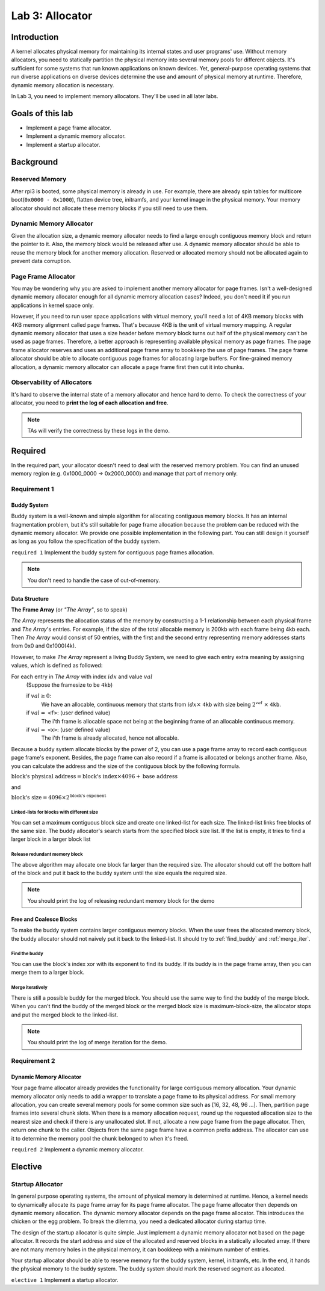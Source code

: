 ================
Lab 3: Allocator
================

************
Introduction
************

A kernel allocates physical memory for maintaining its internal states and user programs' use.
Without memory allocators, you need to statically partition the physical memory into several memory pools for 
different objects.
It's sufficient for some systems that run known applications on known devices.
Yet, general-purpose operating systems that run diverse applications on diverse devices determine the use and amount
of physical memory at runtime.
Therefore, dynamic memory allocation is necessary.

In Lab 3, you need to implement memory allocators.
They'll be used in all later labs.

*******************
Goals of this lab
*******************

* Implement a page frame allocator.

* Implement a dynamic memory allocator.

* Implement a startup allocator.

************
Background
************

Reserved Memory
================

After rpi3 is booted, some physical memory is already in use.
For example, there are already spin tables for multicore boot(``0x0000 - 0x1000``), flatten device tree,
initramfs, and your kernel image in the physical memory.
Your memory allocator should not allocate these memory blocks if you still need to use them.

Dynamic Memory Allocator
========================

Given the allocation size,
a dynamic memory allocator needs to find a large enough contiguous memory block and return the pointer to it.
Also, the memory block would be released after use.
A dynamic memory allocator should be able to reuse the memory block for another memory allocation.
Reserved or allocated memory should not be allocated again to prevent data corruption.

Page Frame Allocator
======================

You may be wondering why you are asked to implement another memory allocator for page frames.
Isn't a well-designed dynamic memory allocator enough for all dynamic memory allocation cases?
Indeed, you don't need it if you run applications in kernel space only.

However, if you need to run user space applications with virtual memory,
you'll need a lot of 4KB memory blocks with 4KB memory alignment called page frames.
That's because 4KB is the unit of virtual memory mapping.
A regular dynamic memory allocator that uses a size header before memory block turns out half of the physical memory
can't be used as page frames.
Therefore, a better approach is representing available physical memory as page frames.
The page frame allocator reserves and uses an additional page frame array to bookkeep the use of page frames.
The page frame allocator should be able to allocate contiguous page frames for allocating large buffers.
For fine-grained memory allocation, a dynamic memory allocator can allocate a page frame first then cut it into chunks.

Observability of Allocators
============================

It's hard to observe the internal state of a memory allocator and hence hard to demo.
To check the correctness of your allocator, you need to **print the log of each allocation and free**.

.. note::
  TAs will verify the correctness by these logs in the demo.

*********
Required
*********

In the required part, your allocator doesn't need to deal with the reserved memory problem.
You can find an unused memory region (e.g. 0x1000_0000 -> 0x2000_0000) and manage that part of memory only.

Requirement 1
=============

Buddy System
-------------

Buddy system is a well-known and simple algorithm for allocating contiguous memory blocks.
It has an internal fragmentation problem, but it's still suitable for page frame allocation 
because the problem can be reduced with the dynamic memory allocator.
We provide one possible implementation in the following part.
You can still design it yourself as long as you follow the specification of the buddy system.

``required 1`` Implement the buddy system for contiguous page frames allocation.

.. note::

  You don't need to handle the case of out-of-memory.

Data Structure
----------------

**The Frame Array** (or *"The Array"*, so to speak)

*The Array* represents the allocation status of the memory by constructing a 1-1 relationship between each physical frame and *The Array*'s entries.
For example, if the size of the total allocable memory is 200kb with each frame being 4kb each. Then *The Array* would consist of 50 entries, with the first and the second entry representing memory addresses starts from 0x0 and 0x1000(4k).

However, to make *The Array* represent a living Buddy System, we need to give each entry extra meaning by assigning values, which is defined as followed:

For each entry in *The Array* with index :math:`idx` and value :math:`val`
  (Suppose the framesize to be ``4kb``)

  if :math:`val \geq 0`:
    We have an allocable, continuous memory that starts from :math:`idx \times` ``4kb`` with size being :math:`2^{val}` :math:`\times` ``4kb``.

  if :math:`val =` ``<f>``: (user defined value)
    The i'th frame is allocable space not being at the beginning frame of an allocable continuous memory.

  if :math:`val =` ``<x>``: (user defined value)
    The i'th frame is already allocated, hence not allocable.


.. image:: img/buddy.svg

Because a buddy system allocate blocks by the power of 2, 
you can use a page frame array to record each contiguous page frame's exponent.
Besides, the page frame can also record if a frame is allocated or belongs another frame.
Also, you can calculate the address and the size of the contiguous block by the following formula.

:math:`\text{block's physical address} = \text{block's index} \times 4096 +  \text{base address}`

and

:math:`\text{block's size} = 4096 \times 2^\text{block's exponent}`

Linked-lists for blocks with different size
^^^^^^^^^^^^^^^^^^^^^^^^^^^^^^^^^^^^^^^^^^^^
You can set a maximum contiguous block size and create one linked-list for each size.
The linked-list links free blocks of the same size.
The buddy allocator's search starts from the specified block size list.
If the list is empty, it tries to find a larger block in a larger block list

.. _release_redu:

Release redundant memory block
^^^^^^^^^^^^^^^^^^^^^^^^^^^^^^^
The above algorithm may allocate one block far larger than the required size.
The allocator should cut off the bottom half of the block and put it back to the buddy system until the size equals the required size.

.. note::
  You should print the log of releasing redundant memory block for the demo

Free and Coalesce Blocks
--------------------------
To make the buddy system contains larger contiguous memory blocks.
When the user frees the allocated memory block, the buddy allocator should not naively put it back to the linked-list.
It should try to :ref:`find_buddy` and :ref:`merge_iter`.

.. _find_buddy:

Find the buddy
^^^^^^^^^^^^^^

You can use the block's index xor with its exponent to find its buddy.
If its buddy is in the page frame array, then you can merge them to a larger block. 

.. _merge_iter:

Merge iteratively
^^^^^^^^^^^^^^^^^
There is still a possible buddy for the merged block.
You should use the same way to find the buddy of the merge block.
When you can't find the buddy of the merged block or the merged block size is maximum-block-size, 
the allocator stops and put the merged block to the linked-list.

.. note::
  You should print the log of merge iteration for the demo.

Requirement 2
=============

Dynamic Memory Allocator
-------------------------

Your page frame allocator already provides the functionality for large contiguous memory allocation.
Your dynamic memory allocator only needs to add a wrapper to translate a page frame to its physical address.
For small memory allocation, you can create several memory pools for some common size such as [16, 32, 48, 96 ...].
Then, partition page frames into several chunk slots.
When there is a memory allocation request, round up the requested allocation size to the nearest size and check if 
there is any unallocated slot.
If not, allocate a new page frame from the page allocator. 
Then, return one chunk to the caller.
Objects from the same page frame have a common prefix address.
The allocator can use it to determine the memory pool the chunk belonged to when it's freed.

``required 2`` Implement a dynamic memory allocator.


***********
Elective
***********

.. _startup_alloc:

Startup Allocator
===================

In general purpose operating systems, the amount of physical memory is determined at runtime.
Hence, a kernel needs to dynamically allocate its page frame array for its page frame allocator.
The page frame allocator then depends on dynamic memory allocation.
The dynamic memory allocator depends on the page frame allocator.
This introduces the chicken or the egg problem.
To break the dilemma, you need a dedicated allocator during startup time.

The design of the startup allocator is quite simple.
Just implement a dynamic memory allocator not based on the page allocator.
It records the start address and size of the allocated and reserved blocks in a statically allocated array.
If there are not many memory holes in the physical memory, it can bookkeep with a minimum number of entries.

Your startup allocator should be able to reserve memory for the buddy system, kernel, initramfs, etc.
In the end, it hands the physical memory to the buddy system.
The buddy system should mark the reserved segment as allocated.

``elective 1`` Implement a startup allocator.